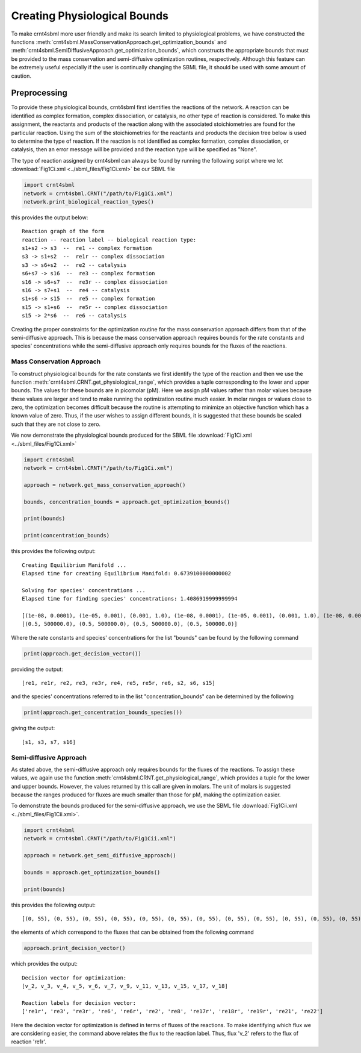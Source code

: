 .. _physio-bnds-label:

Creating Physiological Bounds
===============================

To make crnt4sbml more user friendly and make its search limited to physiological problems, we have constructed the
functions :meth:`crnt4sbml.MassConservationApproach.get_optimization_bounds` and
:meth:`crnt4sbml.SemiDiffusiveApproach.get_optimization_bounds`, which constructs the appropriate bounds that must be
provided to the mass conservation and semi-diffusive optimization routines, respectively. Although this feature can be
extremely useful especially if the user is continually changing the SBML file, it should be used with some amount of
caution.

+++++++++++++++++++++++++++
Preprocessing
+++++++++++++++++++++++++++

To provide these physiological bounds, crnt4sbml first identifies the reactions of the network. A reaction can be
identified as complex formation, complex dissociation, or catalysis, no other type of reaction is considered. To
make this assignment, the reactants and products of the reaction along with the associated stoichiometries are
found for the particular reaction. Using the sum of the stoichiometries for the reactants and products the decision
tree below is used to determine the type of reaction. If the reaction is not identified as complex formation, complex
dissociation, or catalysis, then an error message will be provided and the reaction type will be specified as "None".

.. image:: ./images_for_docs/decision_tree_for_reaction_type.png
   :width: 680px
   :align: center
   :height: 420px

The type of reaction assigned by crnt4sbml can always be found by running the following script where we let
:download:`Fig1Ci.xml <../sbml_files/Fig1Ci.xml>` be our SBML file

.. code-block:: python

        import crnt4sbml
        network = crnt4sbml.CRNT("/path/to/Fig1Ci.xml")
        network.print_biological_reaction_types()

this provides the output below::

    Reaction graph of the form
    reaction -- reaction label -- biological reaction type:
    s1+s2 -> s3  --  re1 -- complex formation
    s3 -> s1+s2  --  re1r -- complex dissociation
    s3 -> s6+s2  --  re2 -- catalysis
    s6+s7 -> s16  --  re3 -- complex formation
    s16 -> s6+s7  --  re3r -- complex dissociation
    s16 -> s7+s1  --  re4 -- catalysis
    s1+s6 -> s15  --  re5 -- complex formation
    s15 -> s1+s6  --  re5r -- complex dissociation
    s15 -> 2*s6  --  re6 -- catalysis

Creating the proper constraints for the optimization routine for the mass conservation approach differs from that of the
semi-diffusive approach. This is because the mass conservation approach requires bounds for the rate constants and
species' concentrations while the semi-diffusive approach only requires bounds for the fluxes of the reactions.

----------------------------
Mass Conservation Approach
----------------------------

To construct physiological bounds for the rate constants we first identify the type of the reaction and then we use the
function :meth:`crnt4sbml.CRNT.get_physiological_range`, which provides a tuple corresponding to the lower and upper
bounds. The values for these bounds are in picomolar (pM). Here we assign pM values rather than molar values because
these values are larger and tend to make running the optimization routine much easier. In molar ranges or values close
to zero, the optimization becomes difficult because the routine is attempting to minimize an objective function which
has a known value of zero. Thus, if the user wishes to assign different bounds, it is suggested that these bounds
be scaled such that they are not close to zero.

We now demonstrate the physiological bounds produced for the SBML file :download:`Fig1Ci.xml <../sbml_files/Fig1Ci.xml>`

.. code-block:: python

        import crnt4sbml
        network = crnt4sbml.CRNT("/path/to/Fig1Ci.xml")

        approach = network.get_mass_conservation_approach()

        bounds, concentration_bounds = approach.get_optimization_bounds()

        print(bounds)

        print(concentration_bounds)

this provides the following output::

    Creating Equilibrium Manifold ...
    Elapsed time for creating Equilibrium Manifold: 0.6739100000000002

    Solving for species' concentrations ...
    Elapsed time for finding species' concentrations: 1.4086919999999994

    [(1e-08, 0.0001), (1e-05, 0.001), (0.001, 1.0), (1e-08, 0.0001), (1e-05, 0.001), (0.001, 1.0), (1e-08, 0.0001), (1e-05, 0.001), (0.001, 1.0), (0.5, 500000.0), (0.5, 500000.0), (0.5, 500000.0)]
    [(0.5, 500000.0), (0.5, 500000.0), (0.5, 500000.0), (0.5, 500000.0)]

Where the rate constants and species' concentrations for the list "bounds" can be found by the following command

.. code-block:: python

    print(approach.get_decision_vector())

providing the output::

    [re1, re1r, re2, re3, re3r, re4, re5, re5r, re6, s2, s6, s15]

and the species' concentrations referred to in the list "concentration_bounds" can be determined by the following

.. code-block:: python

    print(approach.get_concentration_bounds_species())

giving the output::

    [s1, s3, s7, s16]

---------------------------
Semi-diffusive Approach
---------------------------

As stated above, the semi-diffusive approach only requires bounds for the fluxes of the reactions. To assign these values,
we again use the function :meth:`crnt4sbml.CRNT.get_physiological_range`, which provides a tuple for the lower and
upper bounds. However, the values returned by this call are given in molars. The unit of molars is suggested because
the ranges produced for fluxes are much smaller than those for pM, making the optimization easier.

To demonstrate the bounds produced for the semi-diffusive approach, we use the SBML file
:download:`Fig1Cii.xml <../sbml_files/Fig1Cii.xml>`.

.. code-block:: python

        import crnt4sbml
        network = crnt4sbml.CRNT("/path/to/Fig1Cii.xml")

        approach = network.get_semi_diffusive_approach()

        bounds = approach.get_optimization_bounds()

        print(bounds)

this provides the following output::

    [(0, 55), (0, 55), (0, 55), (0, 55), (0, 55), (0, 55), (0, 55), (0, 55), (0, 55), (0, 55), (0, 55), (0, 55)]

the elements of which correspond to the fluxes that can be obtained from the following command

.. code-block:: python

    approach.print_decision_vector()

which provides the output::

    Decision vector for optimization:
    [v_2, v_3, v_4, v_5, v_6, v_7, v_9, v_11, v_13, v_15, v_17, v_18]

    Reaction labels for decision vector:
    ['re1r', 're3', 're3r', 're6', 're6r', 're2', 're8', 're17r', 're18r', 're19r', 're21', 're22']

Here the decision vector for optimization is defined in terms of fluxes of the reactions. To make identifying which
flux we are considering easier, the command above relates the flux to the reaction label. Thus, flux 'v_2' refers to the
flux of reaction 're1r'.